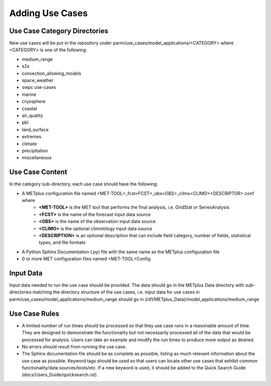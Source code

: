 Adding Use Cases
================

Use Case Category Directories
-----------------------------

New use cases will be put in the repository under parm/use_cases/model_applications/<CATEGORY> where <CATEGORY> is one of the following:

* medium_range
* s2s
* convection_allowing_models
* space_weather
* swpc use-cases
* marine
* cryosphere
* coastal
* air_quality
* pbl
* land_surface
* extremes
* climate
* precipitation
* miscellaneous

Use Case Content
----------------
In the category sub-directory, each use case should have the following:

* A METplus configuration file named \<MET-TOOL\>_fcst\<FCST\>_obs\<OBS\>_cilmo\<CLIMO\>\<DESCRIPTOR\>.conf where
    * **<MET-TOOL>** is the MET tool that performs the final analysis, i.e. GridStat or SeriesAnalysis
    * **<FCST>** is the name of the forecast input data source
    * **<OBS>** is the name of the observation input data source
    * **<CLIMO>** is the optional climotology input data source
    * **<DESCRIPTION>** is an optional description that can include field category, number of fields, statistical types, and file formats
* A Python Sphinx Documentation (.py) file with the same name as the METplus configuration file
* 0 or more MET configuration files named <MET-TOOL>Config

Input Data
----------
Input data needed to run the use case should be provided. The data should go in the METplus Data directory with sub-directories matching the directory structure of the use cases, i.e. input data for use cases in parm/use_cases/model_applications/medium_range should go in (/d1/METplus_Data)/model_applications/medium_range

Use Case Rules
--------------

* A limited number of run times should be processed so that they use case runs in a reasonable amount of time.  They are designed to demonstrate the functionality but not necessarily processed all of the data that would be processed for analysis. Users can take an example and modify the run times to produce more output as desired.
* No errors should result from running the use case.
* The Sphinx documentation file should be as complete as possible, listing as much relevant information about the use case as possible. Keyword tags should be used so that users can locate other use cases that exhibit common functionality/data sources/tools/etc. If a new keyword is used, it should be added to the Quick Search Guide (docs/Users_Guide/quicksearch.rst).
